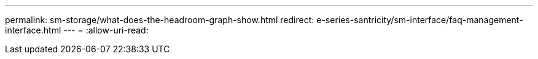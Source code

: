 ---
permalink: sm-storage/what-does-the-headroom-graph-show.html 
redirect: e-series-santricity/sm-interface/faq-management-interface.html 
---
= 
:allow-uri-read: 


